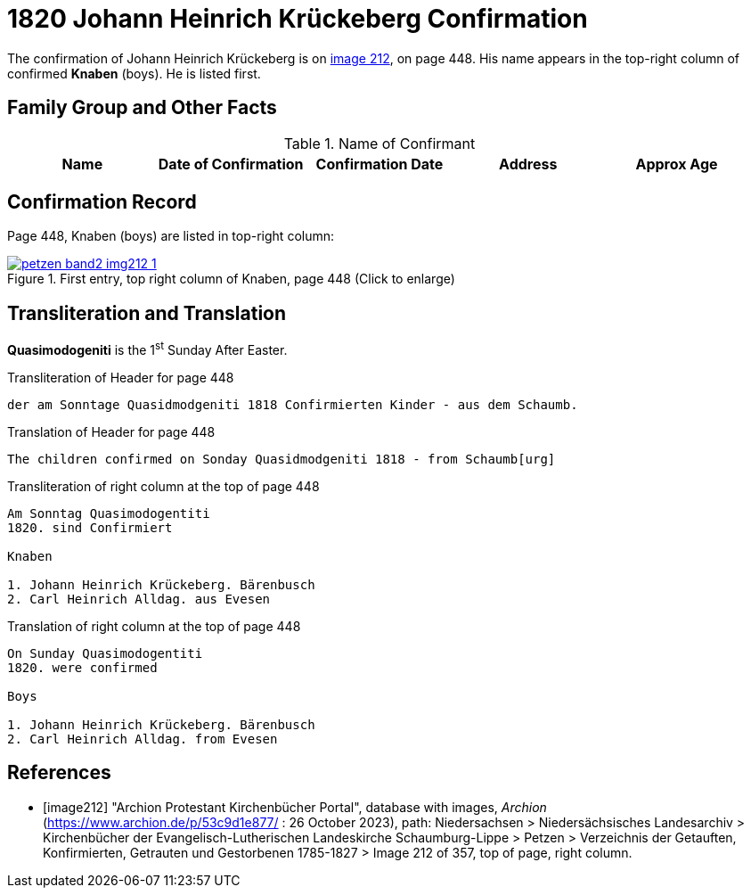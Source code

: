 = 1820 Johann Heinrich Krückeberg Confirmation
:page-role: doc-width

The confirmation of Johann Heinrich Krückeberg is on <<image212, image 212>>, on page 448. His name appears in the 
top-right column of confirmed **Knaben** (boys). He is listed first.

== Family Group and Other Facts

.Name of Confirmant
|===
|Name|Date of Confirmation|Confirmation Date|Address|Approx Age

|Johann Heinrich Krückeberg|2 April 1820, +
1^st^ Sunday after Easter 1820|Bärenbusch|14
|===

== Confirmation Record

Page 448, Knaben (boys) are listed in top-right column:

image::petzen-band2-img212-1.jpg[title="First entry, top right column of Knaben, page 448 (Click to enlarge)",link=self]

== Transliteration and Translation

**Quasimodogeniti** is the 1^st^ Sunday After Easter.

.Transliteration of Header for page 448
....
der am Sonntage Quasidmodgeniti 1818 Confirmierten Kinder - aus dem Schaumb.
....

.Translation of Header for page 448
....
The children confirmed on Sonday Quasidmodgeniti 1818 - from Schaumb[urg]
....

.Transliteration of right column at the top of page 448
....
Am Sonntag Quasimodogentiti
1820. sind Confirmiert

Knaben

1. Johann Heinrich Krückeberg. Bärenbusch
2. Carl Heinrich Alldag. aus Evesen 
....

.Translation of right column at the top of page 448
....
On Sunday Quasimodogentiti
1820. were confirmed

Boys

1. Johann Heinrich Krückeberg. Bärenbusch
2. Carl Heinrich Alldag. from Evesen 
....


[bibliography]
== References

* [[[image212]]] "Archion Protestant Kirchenbücher Portal", database with images, _Archion_ (https://www.archion.de/p/53c9d1e877/ : 26 October 2023), path: Niedersachsen > Niedersächsisches Landesarchiv > Kirchenbücher der Evangelisch-Lutherischen
 Landeskirche Schaumburg-Lippe > Petzen > Verzeichnis der Getauften, Konfirmierten, Getrauten und Gestorbenen 1785-1827 > Image 212 of 357, top of page, right column.
